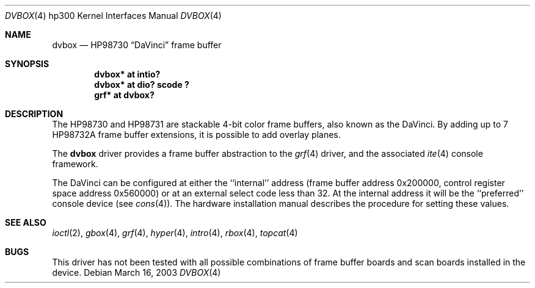 .\"	$OpenBSD: src/share/man/man4/man4.hp300/dvbox.4,v 1.3 2003/06/02 23:30:13 millert Exp $
.\"
.\" Copyright (c) 1990, 1991, 1993
.\"	The Regents of the University of California.  All rights reserved.
.\"
.\" This code is derived from software contributed to Berkeley by
.\" the Systems Programming Group of the University of Utah Computer
.\" Science Department.
.\"
.\" Redistribution and use in source and binary forms, with or without
.\" modification, are permitted provided that the following conditions
.\" are met:
.\" 1. Redistributions of source code must retain the above copyright
.\"    notice, this list of conditions and the following disclaimer.
.\" 2. Redistributions in binary form must reproduce the above copyright
.\"    notice, this list of conditions and the following disclaimer in the
.\"    documentation and/or other materials provided with the distribution.
.\" 3. Neither the name of the University nor the names of its contributors
.\"    may be used to endorse or promote products derived from this software
.\"    without specific prior written permission.
.\"
.\" THIS SOFTWARE IS PROVIDED BY THE REGENTS AND CONTRIBUTORS ``AS IS'' AND
.\" ANY EXPRESS OR IMPLIED WARRANTIES, INCLUDING, BUT NOT LIMITED TO, THE
.\" IMPLIED WARRANTIES OF MERCHANTABILITY AND FITNESS FOR A PARTICULAR PURPOSE
.\" ARE DISCLAIMED.  IN NO EVENT SHALL THE REGENTS OR CONTRIBUTORS BE LIABLE
.\" FOR ANY DIRECT, INDIRECT, INCIDENTAL, SPECIAL, EXEMPLARY, OR CONSEQUENTIAL
.\" DAMAGES (INCLUDING, BUT NOT LIMITED TO, PROCUREMENT OF SUBSTITUTE GOODS
.\" OR SERVICES; LOSS OF USE, DATA, OR PROFITS; OR BUSINESS INTERRUPTION)
.\" HOWEVER CAUSED AND ON ANY THEORY OF LIABILITY, WHETHER IN CONTRACT, STRICT
.\" LIABILITY, OR TORT (INCLUDING NEGLIGENCE OR OTHERWISE) ARISING IN ANY WAY
.\" OUT OF THE USE OF THIS SOFTWARE, EVEN IF ADVISED OF THE POSSIBILITY OF
.\" SUCH DAMAGE.
.\"
.\"     from: @(#)dv.4	8.1 (Berkeley) 6/9/93
.\"
.Dd March 16, 2003
.Dt DVBOX 4 hp300
.Os
.Sh NAME
.Nm dvbox
.Nd
.Tn HP98730
.Dq DaVinci
frame buffer
.Sh SYNOPSIS
.Cd "dvbox* at intio?"
.Cd "dvbox* at dio? scode ?"
.Cd "grf*   at dvbox?"
.Sh DESCRIPTION
The
.Tn HP98730
and
.Tn HP98731
are stackable 4-bit color frame buffers,
also known as the DaVinci.
By adding up to 7
.Tn HP98732A
frame buffer extensions, it is possible to add overlay planes.
.Pp
The
.Nm
driver provides a frame buffer abstraction to the
.Xr grf 4
driver, and the associated
.Xr ite 4
console framework.
.Pp
The DaVinci can be configured at either the ``internal'' address
(frame buffer address 0x200000, control register space address 0x560000)
or at an external select code less than 32.
At the internal address it will be the ``preferred'' console device
(see
.Xr cons 4 ) .
The hardware installation manual describes the procedure for
setting these values.
.Sh SEE ALSO
.Xr ioctl 2 ,
.Xr gbox 4 ,
.Xr grf 4 ,
.Xr hyper 4 ,
.Xr intro 4 ,
.Xr rbox 4 ,
.Xr topcat 4
.Sh BUGS
This driver has not been tested with all possible combinations of frame
buffer boards and scan boards installed in the device.
